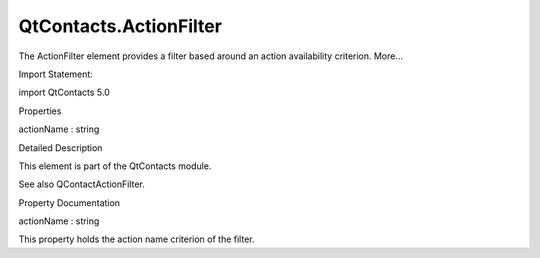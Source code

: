 QtContacts.ActionFilter
=======================

.. raw:: html

   <p>

The ActionFilter element provides a filter based around an action
availability criterion. More...

.. raw:: html

   </p>

.. raw:: html

   <!-- @@@ActionFilter -->

.. raw:: html

   <table class="alignedsummary">

.. raw:: html

   <tr>

.. raw:: html

   <td class="memItemLeft rightAlign topAlign">

Import Statement:

.. raw:: html

   </td>

.. raw:: html

   <td class="memItemRight bottomAlign">

import QtContacts 5.0

.. raw:: html

   </td>

.. raw:: html

   </tr>

.. raw:: html

   </table>

.. raw:: html

   <ul>

.. raw:: html

   </ul>

.. raw:: html

   <h2 id="properties">

Properties

.. raw:: html

   </h2>

.. raw:: html

   <ul>

.. raw:: html

   <li class="fn">

actionName : string

.. raw:: html

   </li>

.. raw:: html

   </ul>

.. raw:: html

   <!-- $$$ActionFilter-description -->

.. raw:: html

   <h2 id="details">

Detailed Description

.. raw:: html

   </h2>

.. raw:: html

   </p>

.. raw:: html

   <p>

This element is part of the QtContacts module.

.. raw:: html

   </p>

.. raw:: html

   <p>

See also QContactActionFilter.

.. raw:: html

   </p>

.. raw:: html

   <!-- @@@ActionFilter -->

.. raw:: html

   <h2>

Property Documentation

.. raw:: html

   </h2>

.. raw:: html

   <!-- $$$actionName -->

.. raw:: html

   <table class="qmlname">

.. raw:: html

   <tr valign="top" id="actionName-prop">

.. raw:: html

   <td class="tblQmlPropNode">

.. raw:: html

   <p>

actionName : string

.. raw:: html

   </p>

.. raw:: html

   </td>

.. raw:: html

   </tr>

.. raw:: html

   </table>

.. raw:: html

   <p>

This property holds the action name criterion of the filter.

.. raw:: html

   </p>

.. raw:: html

   <!-- @@@actionName -->


